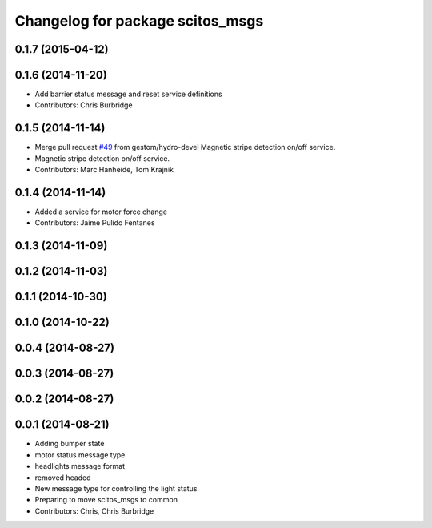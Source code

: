 ^^^^^^^^^^^^^^^^^^^^^^^^^^^^^^^^^
Changelog for package scitos_msgs
^^^^^^^^^^^^^^^^^^^^^^^^^^^^^^^^^

0.1.7 (2015-04-12)
------------------

0.1.6 (2014-11-20)
------------------
* Add barrier status message and reset service definitions
* Contributors: Chris Burbridge

0.1.5 (2014-11-14)
------------------
* Merge pull request `#49 <https://github.com/strands-project/scitos_common/issues/49>`_ from gestom/hydro-devel
  Magnetic stripe detection on/off service.
* Magnetic stripe detection on/off service.
* Contributors: Marc Hanheide, Tom Krajnik

0.1.4 (2014-11-14)
------------------
* Added a service for motor force change
* Contributors: Jaime Pulido Fentanes

0.1.3 (2014-11-09)
------------------

0.1.2 (2014-11-03)
------------------

0.1.1 (2014-10-30)
------------------

0.1.0 (2014-10-22)
------------------

0.0.4 (2014-08-27)
------------------

0.0.3 (2014-08-27)
------------------

0.0.2 (2014-08-27)
------------------

0.0.1 (2014-08-21)
------------------
* Adding bumper state
* motor status message type
* headlights message format
* removed headed
* New message type for controlling the light status
* Preparing to move scitos_msgs to common
* Contributors: Chris, Chris Burbridge
